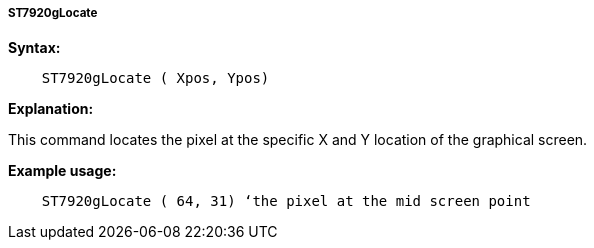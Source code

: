 ===== ST7920gLocate

*Syntax:*
----
    ST7920gLocate ( Xpos, Ypos)
----
*Explanation:*

This command locates the pixel at the specific X and Y location of the
graphical screen.

*Example usage:*
----
    ST7920gLocate ( 64, 31) ‘the pixel at the mid screen point
----